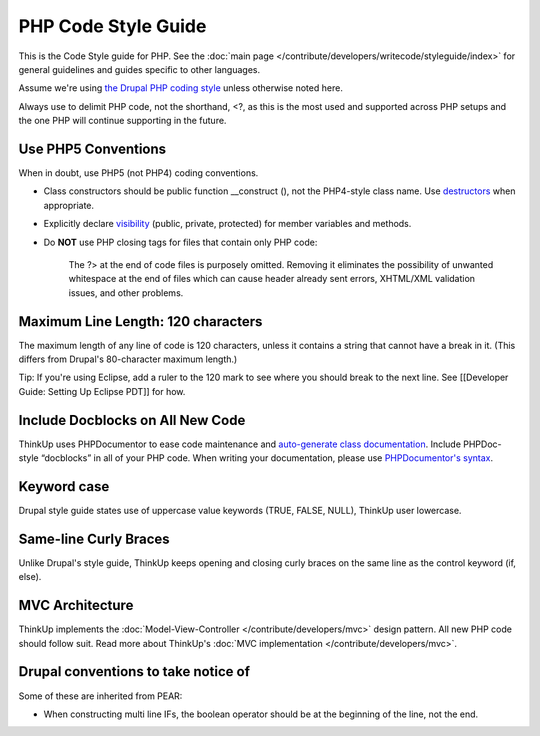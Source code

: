 PHP Code Style Guide
====================

This is the Code Style guide for PHP. See the :doc:`main page </contribute/developers/writecode/styleguide/index>` 
for general guidelines and guides specific to other languages.

Assume we're using `the Drupal PHP coding style <http://drupal.org/coding-standards>`_ unless otherwise noted here.

Always use to delimit PHP code, not the shorthand, <?, as this is the most used and supported across PHP setups and the
one PHP will continue supporting in the future.

Use PHP5 Conventions
--------------------

When in doubt, use PHP5 (not PHP4) coding conventions.

-  Class constructors should be public function \_\_construct (), not
   the PHP4-style class name. Use
   `destructors <http://www.php.net/manual/en/language.oop5.decon.php>`_
   when appropriate.
-  Explicitly declare
   `visibility <http://www.php.net/manual/en/language.oop5.visibility.php>`_
   (public, private, protected) for member variables and methods.
-  Do **NOT** use PHP closing tags for files that contain only PHP code:

    The \?> at the end of code files is purposely omitted. Removing it eliminates the
    possibility of unwanted whitespace at the end of files which can
    cause header already sent errors, XHTML/XML validation issues, and other problems.

Maximum Line Length: 120 characters
-----------------------------------

The maximum length of any line of code is 120 characters, unless it contains a string that cannot have a break in it.
(This differs from Drupal's 80-character maximum length.)

Tip: If you're using Eclipse, add a ruler to the 120 mark to see where you should break to the next line. See
[[Developer Guide: Setting Up Eclipse PDT]] for how.

Include Docblocks on All New Code
---------------------------------

ThinkUp uses PHPDocumentor to ease code maintenance and `auto-generate class documentation 
<http://thinkup.com/docs/>`_. Include PHPDoc-style “docblocks” in all of your PHP code. When writing your
documentation, please use `PHPDocumentor's 
syntax <http://github.com/ginatrapani/ThinkUp/wiki/ThinkUp-and-PHPDocumentor-(PHPDoc)>`_.

Keyword case
------------

Drupal style guide states use of uppercase value keywords (TRUE, FALSE, NULL), ThinkUp user lowercase.

Same-line Curly Braces
----------------------

Unlike Drupal's style guide, ThinkUp keeps opening and closing curly braces on the same line as the control keyword 
(if, else).

MVC Architecture
----------------

ThinkUp implements the :doc:`Model-View-Controller </contribute/developers/mvc>`  design pattern. All new PHP code
should follow suit. Read more about ThinkUp's :doc:`MVC implementation </contribute/developers/mvc>`.

Drupal conventions to take notice of
------------------------------------

Some of these are inherited from PEAR:

* When constructing multi line IFs, the boolean operator should be at the beginning of the line, not the end.
